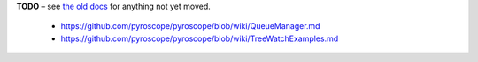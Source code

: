 
**TODO**
– see `the old docs <https://github.com/pyroscope/pyroscope/tree/wiki/>`_ for anything not yet moved.

 * https://github.com/pyroscope/pyroscope/blob/wiki/QueueManager.md
 * https://github.com/pyroscope/pyroscope/blob/wiki/TreeWatchExamples.md
